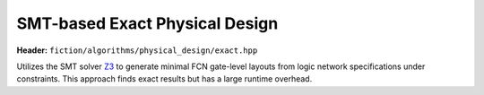 .. _exact:

SMT-based Exact Physical Design
-------------------------------

**Header:** ``fiction/algorithms/physical_design/exact.hpp``

Utilizes the SMT solver `Z3 <https://github.com/Z3Prover/z3>`_ to generate minimal FCN gate-level layouts from logic
network specifications under constraints. This approach finds exact results but has a large runtime overhead.

.. doxygenfunction:: fiction::exact(const Ntk& ntk, exact_physical_design_params<Lyt> ps = {}, exact_physical_design_stats* pst = nullptr)
